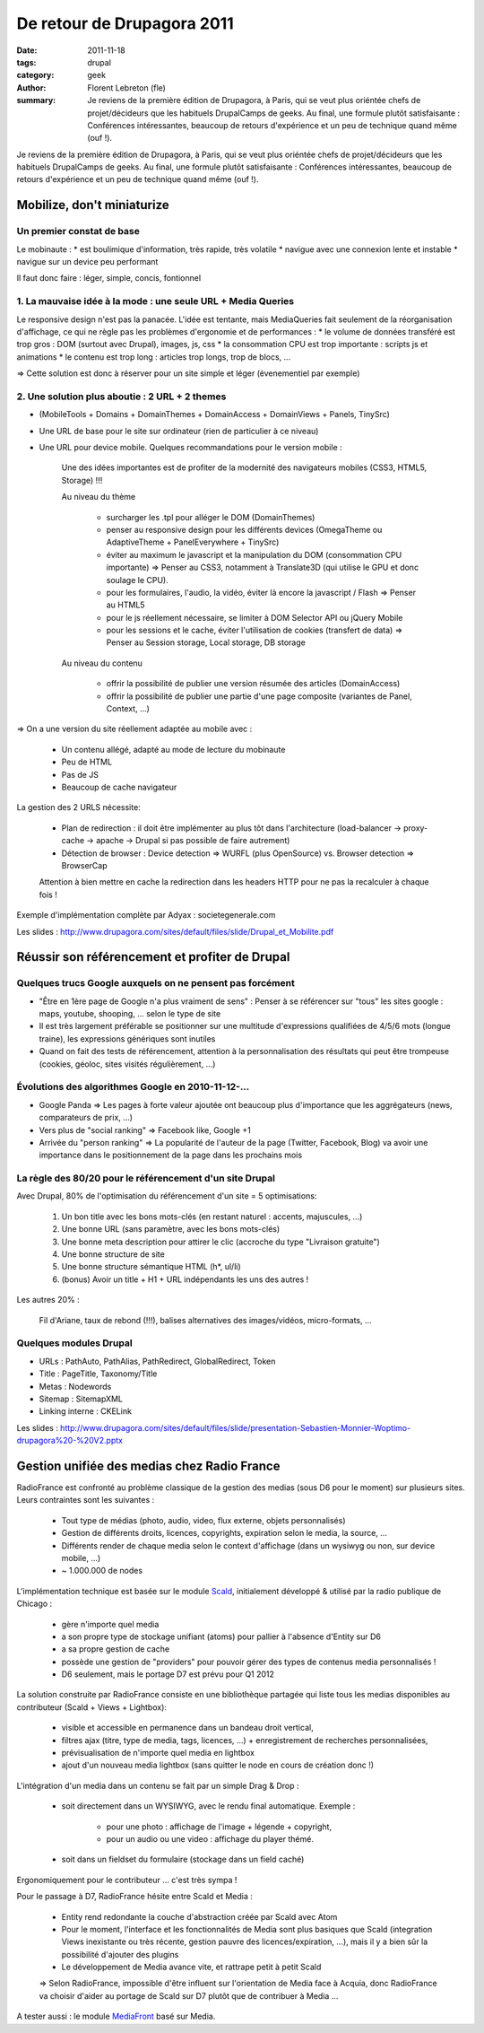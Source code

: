 De retour de Drupagora 2011
###########################

:date: 2011-11-18
:tags: drupal
:category: geek
:author: Florent Lebreton (fle)
:summary: Je reviens de la première édition de Drupagora, à Paris, qui se veut plus oriéntée chefs de projet/décideurs que les habituels DrupalCamps de geeks. Au final, une formule plutôt satisfaisante : Conférences intéressantes, beaucoup de retours d'expérience et un peu de technique quand même (ouf !).

Je reviens de la première édition de Drupagora, à Paris, qui se veut plus oriéntée chefs de projet/décideurs que les habituels DrupalCamps de geeks.
Au final, une formule plutôt satisfaisante : Conférences intéressantes, beaucoup de retours d'expérience et un peu de technique quand même (ouf !).


Mobilize, don't miniaturize
============================

Un premier constat de base
---------------------------

Le mobinaute :
* est boulimique d'information, très rapide, très volatile
* navigue avec une connexion lente et instable
* navigue sur un device peu performant

Il faut donc faire : léger, simple, concis, fontionnel


1. La mauvaise idée à la mode : une seule URL + Media Queries
--------------------------------------------------------------
Le responsive design n'est pas la panacée. L'idée est tentante, mais MediaQueries fait seulement de la réorganisation d'affichage, ce qui ne règle pas les problèmes d'ergonomie et de performances :
* le volume de données transféré est trop gros : DOM (surtout avec Drupal), images, js, css
* la consommation CPU est trop importante : scripts js et animations
* le contenu est trop long : articles trop longs, trop de blocs, ...

=> Cette solution est donc à réserver pour un site simple et léger (évenementiel par exemple)


2. Une solution plus aboutie : 2 URL + 2 themes
------------------------------------------------
* (MobileTools + Domains + DomainThemes + DomainAccess + DomainViews + Panels, TinySrc)
* Une URL de base pour le site sur ordinateur (rien de particulier à ce niveau)
* Une URL pour device mobile. Quelques recommandations pour le version mobile :

    Une des idées importantes est de profiter de la modernité des navigateurs mobiles (CSS3, HTML5, Storage) !!!

    Au niveau du thème

        * surcharger les .tpl pour alléger le DOM (DomainThemes)
        * penser au responsive design pour les différents devices (OmegaTheme ou AdaptiveTheme + PanelEverywhere + TinySrc)
        * éviter au maximum le javascript et la manipulation du DOM (consommation CPU importante) => Penser au CSS3, notamment à Translate3D (qui utilise le GPU et donc soulage le CPU).
        * pour les formulaires, l'audio, la vidéo, éviter là encore la javascript / Flash => Penser au HTML5
        * pour le js réellement nécessaire, se limiter à DOM Selector API ou jQuery Mobile
        * pour les sessions et le cache, éviter l'utilisation de cookies (transfert de data) =>  Penser au Session storage, Local storage, DB storage

    Au niveau du contenu

        * offrir la possibilité de publier une version résumée des articles (DomainAccess)
        * offrir la possibilité de publier une partie d'une page composite (variantes de Panel, Context, ...)

=> On a une version du site réellement adaptée au mobile avec :

    * Un contenu allégé, adapté au mode de lecture du mobinaute
    * Peu de HTML
    * Pas de JS
    * Beaucoup de cache navigateur


La gestion des 2 URLS nécessite:

    * Plan de redirection : il doit être implémenter au plus tôt dans l'architecture  (load-balancer -> proxy-cache -> apache -> Drupal si pas possible de faire autrement)
    * Détection de browser : Device detection => WURFL (plus OpenSource) vs. Browser detection => BrowserCap

    Attention à bien mettre en cache la redirection dans les headers HTTP pour ne pas la recalculer à chaque fois !


Exemple d'implémentation complète par Adyax : societegenerale.com

Les slides : http://www.drupagora.com/sites/default/files/slide/Drupal_et_Mobilite.pdf


Réussir son référencement et profiter de Drupal
================================================

Quelques trucs Google auxquels on ne pensent pas forcément
-----------------------------------------------------------
* "Être en 1ère page de Google n'a plus vraiment de sens" : Penser à se référencer sur "tous" les sites google : maps, youtube, shooping, ... selon le type de site
* Il est très largement préférable se positionner sur une multitude d'expressions qualifiées de 4/5/6 mots (longue traine), les expressions génériques sont inutiles
* Quand on fait des tests de référencement, attention à la personnalisation des résultats qui peut être trompeuse (cookies, géoloc, sites visités régulièrement, ...)


Évolutions des algorithmes Google en 2010-11-12-...
----------------------------------------------------
* Google Panda => Les pages à forte valeur ajoutée ont beaucoup plus d'importance que les aggrégateurs (news, comparateurs de prix, ...)
* Vers plus de "social ranking" => Facebook like, Google +1
* Arrivée du "person ranking" => La popularité de l'auteur de la page (Twitter, Facebook, Blog) va avoir une importance dans le positionnement de la page dans les prochains mois


La règle des 80/20 pour le référencement d'un site Drupal
----------------------------------------------------------
Avec Drupal, 80% de l'optimisation du référencement d'un site =  5 optimisations:

    1. Un bon title avec les bons mots-clés (en restant naturel : accents, majuscules, ...)
    2. Une bonne URL (sans paramètre, avec les bons mots-clés)
    3. Une bonne meta description pour attirer le clic (accroche du type "Livraison gratuite")
    4. Une bonne structure de site
    5. Une bonne structure sémantique HTML (h*, ul/li)
    6. (bonus) Avoir un title + H1 + URL indépendants les uns des autres !

Les autres 20% :

    Fil d'Ariane, taux de rebond (!!!), balises alternatives des images/vidéos, micro-formats, ...

Quelques modules Drupal
----------------------------------------------------
* URLs : PathAuto, PathAlias, PathRedirect, GlobalRedirect, Token
* Title : PageTitle, Taxonomy/Title
* Metas : Nodewords
* Sitemap : SitemapXML
* Linking interne : CKELink

Les slides : http://www.drupagora.com/sites/default/files/slide/presentation-Sebastien-Monnier-Woptimo-drupagora%20-%20V2.pptx


Gestion unifiée des medias chez Radio France
=============================================

RadioFrance est confronté au problème classique de la gestion des medias (sous D6 pour le moment) sur plusieurs sites. Leurs contraintes sont les suivantes :

    * Tout type de médias (photo, audio, video, flux externe, objets personnalisés)
    * Gestion de différents droits, licences, copyrights, expiration selon le media, la source, ...
    * Différents render de chaque media selon le context d'affichage (dans un wysiwyg ou non, sur device mobile, ...)
    * ~ 1.000.000 de nodes

L'implémentation technique est basée sur le module `Scald`_, initialement développé & utilisé par la radio publique de Chicago :

    * gère n'importe quel media
    * a son propre type de stockage unifiant (atoms) pour pallier à l'absence d'Entity sur D6
    * a sa propre gestion de cache
    * possède une gestion de "providers" pour pouvoir gérer des types de contenus media personnalisés !
    * D6 seulement, mais le portage D7 est prévu pour Q1 2012

La solution construite par RadioFrance consiste en une bibliothèque partagée qui liste tous les medias disponibles au contributeur (Scald + Views + Lightbox):

    * visible et accessible en permanence dans un bandeau droit vertical,
    * filtres ajax (titre, type de media, tags, licences, ...) + enregistrement de recherches personnalisées,
    * prévisualisation de n'importe quel media en lightbox
    * ajout d'un nouveau media lightbox (sans quitter le node en cours de création donc !)

L'intégration d'un media dans un contenu se fait par un simple Drag & Drop :

    * soit directement dans un WYSIWYG, avec le rendu final automatique. Exemple :

        * pour une photo : affichage de l'image + légende + copyright,
        * pour un audio ou une video : affichage du player thémé.

    * soit dans un fieldset du formulaire (stockage dans un field caché)

Ergonomiquement pour le contributeur ... c'est très sympa !

Pour le passage à D7, RadioFrance hésite entre Scald et Media :

    * Entity rend redondante la couche d'abstraction créée par Scald avec Atom
    * Pour le moment, l'interface et les fonctionnalités de Media sont plus basiques que Scald (integration Views inexistante ou très récente, gestion pauvre des licences/expiration, ...), mais il y a bien sûr la possibilité d'ajouter des plugins
    * Le développement de Media avance vite, et rattrape petit à petit Scald

    => Selon RadioFrance, impossible d'être influent sur l'orientation de Media face à Acquia, donc RadioFrance va choisir d'aider au portage de Scald sur D7 plutôt que de contribuer à Media ...

A tester aussi : le module `MediaFront`_ basé sur Media.

.. _Scald : http://drupal.org/project/scald
.. _MediaFront : http://drupal.org/project/mediafront


